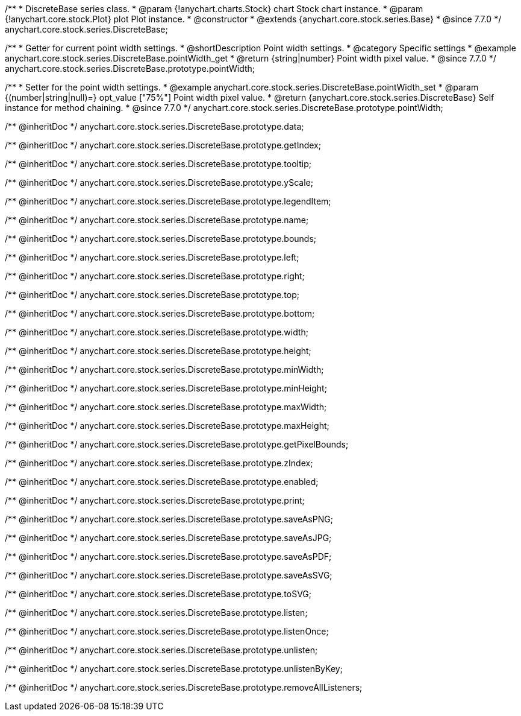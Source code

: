 /**
 * DiscreteBase series class.
 * @param {!anychart.charts.Stock} chart Stock chart instance.
 * @param {!anychart.core.stock.Plot} plot Plot instance.
 * @constructor
 * @extends {anychart.core.stock.series.Base}
 * @since 7.7.0
 */
anychart.core.stock.series.DiscreteBase;


//----------------------------------------------------------------------------------------------------------------------
//
//  anychart.core.stock.series.DiscreteBase.prototype.pointWidth
//
//----------------------------------------------------------------------------------------------------------------------

/**
 * Getter for current point width settings.
 * @shortDescription Point width settings.
 * @category Specific settings
 * @example anychart.core.stock.series.DiscreteBase.pointWidth_get
 * @return {string|number} Point width pixel value.
 * @since 7.7.0
 */
anychart.core.stock.series.DiscreteBase.prototype.pointWidth;

/**
 * Setter for the point width settings.
 * @example anychart.core.stock.series.DiscreteBase.pointWidth_set
 * @param {(number|string|null)=} opt_value ["75%"] Point width pixel value.
 * @return {anychart.core.stock.series.DiscreteBase} Self instance for method chaining.
 * @since 7.7.0
 */
anychart.core.stock.series.DiscreteBase.prototype.pointWidth;

/** @inheritDoc */
anychart.core.stock.series.DiscreteBase.prototype.data;

/** @inheritDoc */
anychart.core.stock.series.DiscreteBase.prototype.getIndex;

/** @inheritDoc */
anychart.core.stock.series.DiscreteBase.prototype.tooltip;

/** @inheritDoc */
anychart.core.stock.series.DiscreteBase.prototype.yScale;

/** @inheritDoc */
anychart.core.stock.series.DiscreteBase.prototype.legendItem;

/** @inheritDoc */
anychart.core.stock.series.DiscreteBase.prototype.name;

/** @inheritDoc */
anychart.core.stock.series.DiscreteBase.prototype.bounds;

/** @inheritDoc */
anychart.core.stock.series.DiscreteBase.prototype.left;

/** @inheritDoc */
anychart.core.stock.series.DiscreteBase.prototype.right;

/** @inheritDoc */
anychart.core.stock.series.DiscreteBase.prototype.top;

/** @inheritDoc */
anychart.core.stock.series.DiscreteBase.prototype.bottom;

/** @inheritDoc */
anychart.core.stock.series.DiscreteBase.prototype.width;

/** @inheritDoc */
anychart.core.stock.series.DiscreteBase.prototype.height;

/** @inheritDoc */
anychart.core.stock.series.DiscreteBase.prototype.minWidth;

/** @inheritDoc */
anychart.core.stock.series.DiscreteBase.prototype.minHeight;

/** @inheritDoc */
anychart.core.stock.series.DiscreteBase.prototype.maxWidth;

/** @inheritDoc */
anychart.core.stock.series.DiscreteBase.prototype.maxHeight;

/** @inheritDoc */
anychart.core.stock.series.DiscreteBase.prototype.getPixelBounds;

/** @inheritDoc */
anychart.core.stock.series.DiscreteBase.prototype.zIndex;

/** @inheritDoc */
anychart.core.stock.series.DiscreteBase.prototype.enabled;

/** @inheritDoc */
anychart.core.stock.series.DiscreteBase.prototype.print;

/** @inheritDoc */
anychart.core.stock.series.DiscreteBase.prototype.saveAsPNG;

/** @inheritDoc */
anychart.core.stock.series.DiscreteBase.prototype.saveAsJPG;

/** @inheritDoc */
anychart.core.stock.series.DiscreteBase.prototype.saveAsPDF;

/** @inheritDoc */
anychart.core.stock.series.DiscreteBase.prototype.saveAsSVG;

/** @inheritDoc */
anychart.core.stock.series.DiscreteBase.prototype.toSVG;

/** @inheritDoc */
anychart.core.stock.series.DiscreteBase.prototype.listen;

/** @inheritDoc */
anychart.core.stock.series.DiscreteBase.prototype.listenOnce;

/** @inheritDoc */
anychart.core.stock.series.DiscreteBase.prototype.unlisten;

/** @inheritDoc */
anychart.core.stock.series.DiscreteBase.prototype.unlistenByKey;

/** @inheritDoc */
anychart.core.stock.series.DiscreteBase.prototype.removeAllListeners;

